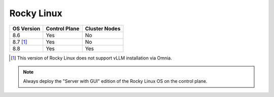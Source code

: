 Rocky Linux
=============

+------------+---------------+---------------+
| OS Version | Control Plane | Cluster Nodes |
+============+===============+===============+
| 8.6        | Yes           | No            |
+------------+---------------+---------------+
| 8.7 [1]_   | Yes           | No            |
+------------+---------------+---------------+
| 8.8        | Yes           | Yes           |
+------------+---------------+---------------+

.. [1] This version of Rocky Linux does not support vLLM installation via Omnia.

.. note::
    Always deploy the "Server with GUI" edition of the Rocky Linux OS on the control plane.





